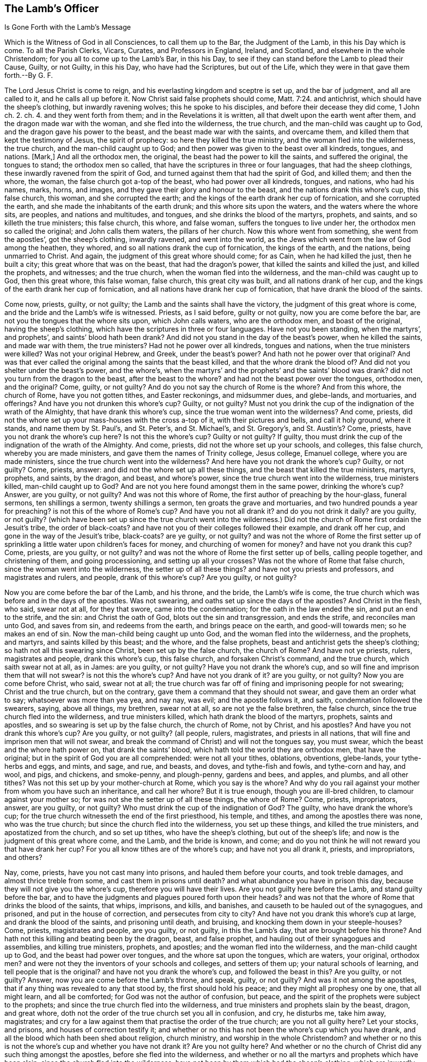 == The Lamb`'s Officer

Is Gone Forth with the Lamb`'s Message

Which is the Witness of God in all Consciences, to call them up to the Bar, the Judgment of the Lamb, in this his Day which is come.
To all the Parish Clerks, Vicars, Curates, and Professors in England, Ireland,
and Scotland, and elsewhere in the whole Christendom;
for you all to come up to the Lamb`'s Bar, in this his Day,
to see if they can stand before the Lamb to plead their Cause, Guilty, or not Guilty,
in this his Day, who have had the Scriptures, but out of the Life,
which they were in that gave them forth.--By G. F.

The Lord Jesus Christ is come to reign,
and his everlasting kingdom and sceptre is set up, and the bar of judgment,
and all are called to it, and he calls all up before it.
Now Christ said false prophets should come, Matt. 7:24. and antichrist,
which should have the sheep`'s clothing, but inwardly ravening wolves;
this he spoke to his disciples, and before their decease they did come, 1 John ch.
2. ch.
4. and they went forth from them; and in the Revelations it is written,
all that dwelt upon the earth went after them, and the dragon made war with the woman,
and she fled into the wilderness, the true church,
and the man-child was caught up to God, and the dragon gave his power to the beast,
and the beast made war with the saints, and overcame them,
and killed them that kept the testimony of Jesus, the spirit of prophecy:
so here they killed the true ministry, and the woman fled into the wilderness,
the true church, and the man-child caught up to God;
and then power was given to the beast over all kindreds, tongues, and nations.
+++[+++Mark,]
And all the orthodox men, the original, the beast had the power to kill the saints,
and suffered the original, the tongues to stand; the orthodox men so called,
that have the scriptures in three or four languages, that had the sheep clothings,
these inwardly ravened from the spirit of God,
and turned against them that had the spirit of God, and killed them; and then the whore,
the woman, the false church got a-top of the beast, who had power over all kindreds,
tongues, and nations, who had his names, marks, horns, and images,
and they gave their glory and honour to the beast,
and the nations drank this whore`'s cup, this false church, this woman,
and she corrupted the earth; and the kings of the earth drank her cup of fornication,
and she corrupted the earth, and she made the inhabitants of the earth drunk;
and this whore sits upon the waters, and the waters where the whore sits, are peoples,
and nations and multitudes, and tongues, and she drinks the blood of the martyrs,
prophets, and saints, and so killeth the true ministers; this false church, this whore,
and false woman, suffers the tongues to live under her,
the orthodox men so called the original; and John calls them waters,
the pillars of her church.
Now this whore went from something, she went from the apostles`',
got the sheep`'s clothing, inwardly ravened, and went into the world,
as the Jews which went from the law of God among the heathen, they whored,
and so all nations drank the cup of fornication, the kings of the earth, and the nations,
being unmarried to Christ.
And again, the judgment of this great whore should come; for as Cain,
when he had killed the just, then he built a city;
this great whore that was on the beast, that had the dragon`'s power,
that killed the saints and killed the just, and killed the prophets, and witnesses;
and the true church, when the woman fled into the wilderness,
and the man-child was caught up to God, then this great whore, this false woman,
false church, this great city was built, and all nations drank of her cup,
and the kings of the earth drank her cup of fornication,
and all nations have drank her cup of fornication,
that have drank the blood of the saints.

Come now, priests, guilty, or not guilty; the Lamb and the saints shall have the victory,
the judgment of this great whore is come,
and the bride and the Lamb`'s wife is witnessed.
Priests, as I said before, guilty or not guilty, now you are come before the bar,
are not you the tongues that the whore sits upon, which John calls waters,
who are the orthodox men, and boast of the original, having the sheep`'s clothing,
which have the scriptures in three or four languages.
Have not you been standing, when the martyrs`', and prophets`',
and saints`' blood hath been drank?
And did not you stand in the day of the beast`'s power, when he killed the saints,
and made war with them, the true ministers?
Had not he power over all kindreds, tongues and nations,
when the true ministers were killed?
Was not your original Hebrew, and Greek, under the beast`'s power?
And hath not he power over that original?
And was that ever called the original among the saints that the beast killed,
and that the whore drank the blood of?
And did not you shelter under the beast`'s power, and the whore`'s,
when the martyrs`' and the prophets`' and the saints`' blood was drank?
did not you turn from the dragon to the beast, after the beast to the whore?
and had not the beast power over the tongues, orthodox men, and the original?
Come, guilty, or not guilty?
And do you not say the church of Rome is the whore?
And from this whore, the church of Rome, have you not gotten tithes,
and Easter reckonings, and midsummer dues, and glebe-lands, and mortuaries,
and offerings?
And have you not drunken this whore`'s cup?
Guilty, or not guilty?
Must not you drink the cup of the indignation of the wrath of the Almighty,
that have drank this whore`'s cup, since the true woman went into the wilderness?
And come, priests, did not the whore set up your mass-houses with the cross a-top of it,
with their pictures and bells, and call it holy ground, where it stands,
and name them by St. Paul`'s, and St. Peter`'s, and St. Michael`'s, and St. Gregory`'s,
and St. Austin`'s? Come, priests, have you not drank the whore`'s cup here?
Is not this the whore`'s cup?
Guilty or not guilty?
If guilty, thou must drink the cup of the indignation of the wrath of the Almighty.
And come, priests, did not the whore set up your schools, and colleges,
this false church, whereby you are made ministers,
and gave them the names of Trinity college, Jesus college, Emanuel college,
where you are made ministers, since the true church went into the wilderness?
And here have you not drank the whore`'s cup?
Guilty, or not guilty?
Come, priests, answer: and did not the whore set up all these things,
and the beast that killed the true ministers, martyrs, prophets, and saints,
by the dragon, and beast, and whore`'s power,
since the true church went into the wilderness, true ministers killed,
man-child caught up to God?
And are not you here found amongst them in the same power, drinking the whore`'s cup?
Answer, are you guilty, or not guilty?
And was not this whore of Rome, the first author of preaching by the hour-glass,
funeral sermons, ten shillings a sermon, twenty shillings a sermon,
ten groats the grave and mortuaries, and two hundred pounds a year for preaching?
is not this of the whore of Rome`'s cup?
And have you not all drank it?
and do you not drink it daily?
are you guilty, or not guilty?
(which have been set up since the true church went into the wilderness.)
Did not the church of Rome first ordain the Jesuit`'s tribe,
the order of black-coats?
and have not you of their colleges followed their example, and drank off her cup,
and gone in the way of the Jesuit`'s tribe, black-coats?
are ye guilty, or not guilty?
and was not the whore of Rome the first setter up of sprinkling
a little water upon children`'s faces for money,
and churching of women for money?
and have not you drank this cup?
Come, priests, are you guilty, or not guilty?
and was not the whore of Rome the first setter up of bells, calling people together,
and christening of them, and going processioning, and setting up all your crosses?
Was not the whore of Rome that false church, since the woman went into the wilderness,
the setter up of all these things?
and have not you priests and professors, and magistrates and rulers, and people,
drank of this whore`'s cup?
Are you guilty, or not guilty?

Now you are come before the bar of the Lamb, and his throne, and the bride,
the Lamb`'s wife is come,
the true church which was before and in the days of the apostles.
Was not swearing, and oaths set up since the days of the apostles?
And Christ in the flesh, who said, swear not at all, for they that swore,
came into the condemnation; for the oath in the law ended the sin,
and put an end to the strife, and the sin: and Christ the oath of God,
blots out the sin and transgression, and ends the strife, and reconciles man unto God,
and saves from sin, and redeems from the earth, and brings peace on the earth,
and good-will towards men; so he makes an end of sin.
Now the man-child being caught up unto God, and the woman fled into the wilderness,
and the prophets, and martyrs, and saints killed by this beast; and the whore,
and the false prophets, beast and antichrist gets the sheep`'s clothing;
so hath not all this swearing since Christ, been set up by the false church,
the church of Rome?
And have not ye priests, rulers, magistrates and people, drank this whore`'s cup,
this false church, and forsaken Christ`'s command, and the true church,
which saith swear not at all, as in James: are you guilty, or not guilty?
Have you not drank the whore`'s cup,
and so will fine and imprison them that will not swear?
is not this the whore`'s cup?
And have not you drank of it?
are you guilty, or not guilty?
Now you are come before Christ, who said, swear not at all;
the true church was far off of fining and imprisoning people for not swearing;
Christ and the true church, but on the contrary,
gave them a command that they should not swear, and gave them an order what to say;
whatsoever was more than yea yea, and nay nay, was evil; and the apostle follows it,
and saith, condemnation followed the swearers, saying, above all things, my brethren,
swear not at all, so are not ye the false brethren, the false church,
since the true church fled into the wilderness, and true ministers killed,
which hath drank the blood of the martyrs, prophets, saints and apostles,
and so swearing is set up by the false church, the church of Rome, not by Christ,
and his apostles?
And have you not drank this whore`'s cup?
Are you guilty, or not guilty?
(all people, rulers, magistrates, and priests in all nations,
that will fine and imprison men that will not swear,
and break the command of Christ) and will not the tongues say, you must swear,
which the beast and the whore hath power on, that drank the saints`' blood,
which hath told the world they are orthodox men, that have the original;
but in the spirit of God you are all comprehended: were not all your tithes, oblations,
obventions, glebe-lands, your tythe-herbs and eggs, and mints, and sage, and rue,
and beasts, and doves, and tythe-fish and fowls, and tythe-corn and hay, and wool,
and pigs, and chickens, and smoke-penny, and plough-penny, gardens and bees, and apples,
and plumbs, and all other tithes?
Was not this set up by your mother-church at Rome, which you say is the whore?
And why do you rail against your mother from whom you have such an inheritance,
and call her whore?
But it is true enough, though you are ill-bred children,
to clamour against your mother so; for was not she the setter up of all these things,
the whore of Rome?
Come, priests, impropriators, answer, are you guilty, or not guilty?
Who must drink the cup of the indignation of God?
The guilty, who have drank the whore`'s cup;
for the true church witnesseth the end of the first priesthood, his temple, and tithes,
and among the apostles there was none, who was the true church;
but since the church fled into the wilderness, you set up these things,
and killed the true ministers, and apostatized from the church, and so set up tithes,
who have the sheep`'s clothing, but out of the sheep`'s life;
and now is the judgment of this great whore come, and the Lamb, and the bride is known,
and come; and do you not think he will not reward you that have drank her cup?
For you all know tithes are of the whore`'s cup; and have not you all drank it, priests,
and impropriators, and others?

Nay, come, priests, have you not cast many into prisons,
and hauled them before your courts, and took treble damages,
and almost thrice treble from some, and cast them in prisons until death?
and what abundance you have in prison this day,
because they will not give you the whore`'s cup, therefore you will have their lives.
Are you not guilty here before the Lamb, and stand guilty before the bar,
and to have the judgments and plagues poured forth upon their heads?
and was not that the whore of Rome that drinks the blood of the saints, that whips,
imprisons, and kills, and banishes, and causeth to be hauled out of the synagogues,
and prisoned, and put in the house of correction, and persecutes from city to city?
And have not you drank this whore`'s cup at large, and drank the blood of the saints,
and prisoning until death, and bruising, and knocking them down in your steeple-houses?
Come, priests, magistrates and people, are you guilty, or not guilty,
in this the Lamb`'s day, that are brought before his throne?
And hath not this killing and beating been by the dragon, beast, and false prophet,
and hauling out of their synagogues and assemblies, and killing true ministers, prophets,
and apostles; and the woman fled into the wilderness, and the man-child caught up to God,
and the beast had power over tongues, and the whore sat upon the tongues,
which are waters, your original, orthodox men?
and were not they the inventors of your schools and colleges, and setters of them up;
your natural schools of learning, and tell people that is the original?
and have not you drank the whore`'s cup, and followed the beast in this?
Are you guilty, or not guilty?
Answer, now you are come before the Lamb`'s throne, and speak, guilty, or not guilty?
And was it not among the apostles, that if any thing was revealed to any that stood by,
the first should hold his peace; and they might all prophesy one by one,
that all might learn, and all be comforted; for God was not the author of confusion,
but peace, and the spirit of the prophets were subject to the prophets;
and since the true church fled into the wilderness,
and true ministers and prophets slain by the beast, dragon, and great whore,
doth not the order of the true church set you all in confusion, and cry, he disturbs me,
take him away, magistrates;
and cry for a law against them that practise the order of the true church;
are you not all guilty here?
Let your stocks, and prisons, and houses of correction testify it;
and whether or no this has not been the whore`'s cup which you have drank,
and all the blood which hath been shed about religion, church ministry,
and worship in the whole Christendom?
and whether or no this is not the whore`'s cup and whether you have not drank it?
Are you not guilty here?
And whether or no the church of Christ did any such thing amongst the apostles,
before she fled into the wilderness,
and whether or no all the martyrs and prophets which have been slain,
since the church fled into the wilderness,
have not been by them which had the sheep`'s clothing, which are inwardly raveners?
and whether or no you have not drank this cup?
And whether or no this was not the whore`'s cup, the church of Rome, your mother?
And whether or no you must not drink the cup of the
indignation of the wrath of God Almighty?
And are you guilty, or not guilty?
Come, answer me before the Lamb`'s power, throne, and dominion.

And when the true woman was fled into the wilderness,
the kings of the earth drank the whore`'s cup; would they not make all nations to bend,
to drink the same cup, so by that means came all nations to drink the whore`'s cup;
so as the apostles had gone into all nations,
the whore`'s cup also went into all nations, false prophets, beast, and antichrist,
and killed the saints, prophets, and true ministers;
and are not you guilty in this thing, ye kings of the earth, and of the nations,
who took the inwardly ravener`'s cup, who had the sheep`'s clothing,
worrying and tearing the lambs?
Did ever lamb`'s and sheep tear wolves, and worry beasts?
And so you that prison, that whip, that burn, that cut off ears, that banish,
that prison until death, are not you the wolves in sheep`'s clothing?
And so the antichrists, and false prophets, the dragon and the beast in his power,
and the whore`'s cup, of the beast that drank the blood of the martyrs and saints,
so are you not guilty all in this, where these actions are found?
Whose fruits declare in your jails, you not to be the sheep,
but the wolves in the sheep`'s clothing, the inwardly raveners;
and hath not all this hanging men for cattle, and for money, and the creatures,
when they should have restored, or been sold for their theft,
been set up since the days of the apostles,
when you should have let them live to restore, or been sold for their theft,
that they might have laboured in the thing that is good?
And are you not guilty in this?
And act contrary to the law and gospel.

Well, come, priests, are not all you who have been called of men master,
(and you love to have it so) and your salutations in the markets,
and chief seats in the assemblies, when Christ saith to his disciples, be not ye so;
and go into all nations, teaching them to observe all things that he commands them?
Is not all these things got up since the woman fled into the wilderness,
the slaying of the prophets and saints, all these things set up by the beast, whore,
and dragon?
and have not you drank this whore`'s cup,
and taught people that they should call you masters,
contrary to Christ`'s command and was not the church of Rome the first setter up of it?
and have not you drank her cup?
are you guilty, or not guilty?
For where do we read of master Paul, master Timothy, master Peter, master John,
master Matthew?
And where did Christ or the apostles, or true church, preach by the hour-glass,
and no man might ask them a question in the time of the glass`'s running,
or going from the steeple-house, or coming to it, without six months imprisonment,
or being whipped?
And where did ever the church of Christ do so?
and have not you drank the whore`'s cup in this?
are you guilty, or not guilty?
and are you not guilty here again,
who must drink the cup of the indignation of the Almighty, who have limited the holy one,
and quench the spirit, which was not the work of Christ and his apostles;
for if any one ask you a sober question,
then to be satisfied you will prison him for a wicked malicious disturber,
and have him sent to the house of correction, and whipped.
Oh! poor satisfactions doth the priest here give to poor troubled people,
that are burdened and discontented!
So it is time for them to forsake them,
who get means and estates of people for that which is not bread,
and making a trade of the scriptures.
But come, priests, did not the whore of Rome give you the names of vicars, and clerks,
and parsons, and curates, and bachelors of art, and bachelors of divinity,
and all your orders of your schools?
Did not the whore of Rome give you these names?
And have you not drank her cup, and grown up by it?
Are you not guilty here again, drinking the whore`'s cup?
And hath not the whore, the false church, and false woman, given you these names,
since the true church, and true woman, went into the wilderness?
For where was there any such names among the apostles?
are you guilty, or not guilty?
Answer this, who are come before the Lamb`'s power, and day, in this his marriage;
and where was there any such names amongst Christ and the apostles?

And come, ye clerks, and parsons, and vicars, for the whore hath many garments,
and decks herself with many colours, as the beast had many names, and likenesses,
and colours; so you have many changings.
Why do you observe this Michaelmas, Christmas, and Candlemas, and Lammas?
Was not this of the whore`'s cup?
And have you not drank it, let all the nations witness it, how deep you stick in it,
what mass?
Christmas, Michaelmas, and Candlemas!
Curates, and priests, and clerks, and parsons?
Oh, cry you, we will change our names, we will be called ministers of the gospel; nay,
you can no longer be hid, now you are discovered, ministers made at schools,
Oxford and Cambridge, at the colleges;
and were not the papists the inventors of colleges,
and all these things before mentioned, the whore`'s cup,
which ye and all nations have drank, and yet drink of them daily, and stick in them,
and your people; and all your saints`' days, and your holy days,
was not all this the whore`'s cup, the abomination, which hath corrupted the earth,
and many so drunk with it, they can hardly endure to have these things cried against;
and such sports, plays, and drinking, and games, and excess are on those days,
and many of those days, the saints`' days, that they were killed on, and died on,
you feast on, and rejoice: this is the beast and the whore,
which makes merry over the witnesses, and sending their gifts one to another,^
footnote:[Rev. 11:7-10]
over the bodies of the saints, when they have killed them,
and make merry over them on the days they were killed; and having the sheep`'s clothing,
and killing, and prisoning, and whipping,
and banishing them that be in the same life that they were in,
which they were making merry over, and observing the days they were killed on,
with their sports, and their music, and their wassail-pots, and their pye-times,
and their Good Friday, and Holy Thursday, and their Shrove Tuesday.
How now, vicars, and priests, and curates, and parsons, whose cup have you drank,
and the people drinking now, and the professors, and the rulers of the earth?
Is not this of the whore`'s cup, the church of Rome, that false woman, that false church,
and all these things got up, since the true woman fled into the wilderness,
and the true church?
where was there any such thing among the apostles,
before the true church fled into the wilderness?
Come, are you guilty, vicars, curates, priests, clerks, and rulers, and magistrates?
Is not this of the whore`'s cup that you drink?
are you guilty, or not guilty?
and must not you drink the cup of the indignation of the Almighty?
and are not these, and they that follow such things,
such whom God spewed out of his mouth, which have deceived the nations?
for where was there such Christmas and Candlemas, and Trinity college,
and all these holy days amongst the apostles?
This hath been mystery, Babylon, the great city, like Cain`'s, that hath killed the just,
and yet observes the days the saints were killed on, (oh,
hypocrisy!) and are persecutors of the saints themselves, and gets the sheep`'s clothing!
Are you guilty, or not guilty?
Priests, and professors, parsons, vicars, curates, and clerks, and magistrates,
and people; have you not drank this whore`'s cup now,
who stands before the Lamb`'s power, in this the Lamb`'s day,
whose sceptre of righteousness is set up, who will judge you according to your works,
whose reward is with him, who will judge the world in righteousness?

And come up, priests, curates, and parsons;
was not the whore of Rome the first setter up of clerks to say amen,
and turners of the hour-glass, and readers of mass,
as the priest reads his sermons and notes?
Are you guilty here, priests?
Again, where were these clerks to say amen among the apostles,
and strain people`'s goods, if they will not give them money to say amen?
Come, are you guilty, or not guilty?
are not these the fruits of your mother church of Rome,
which things have been set up since the days of the apostles,
and the true church went into the wilderness?
Come up, priests, clerks, and vicars, and parsons, and curates to the bar of judgment;
where had you those names of sacraments, creeds, and abundance of such like,
which are from the pope of Rome`'s mass book?
And have you not drank the whore`'s cup here?
Are you guilty, or not guilty?
Was not the whore of Rome the setter up and observer of all these days,
May-day and Lady-day, and Whitsuntide, and Christmas, Michaelmas, Lammas, Candlemas?
Is not here the pope`'s order observed, and the whore`'s order observed,
and his authority established, and practised, and tolerated in all your almanacs,
and drank down, swallowed down; which all the vulgar people, and the priests,
and magistrates, and the courts called by the saints`' days,
set up by the authority of the whore of Rome; and for the keeping of them,
have you not all drank this whore`'s cup?
First, priests, and professors, magistrates and common people, are you guilty,
or not guilty?
Hear, you priests, and vicars, and parsons, are you not yet in the tribe of black-coats?
And are you not they that have deceived the nations, who have on the sheep`'s clothing,
and observe the sheep`'s days they have been killed on;
you have brought the people to that, but are of them which have killed the sheep,
and not brought people to the sheep`'s life, nor the spirit, nor the mind of the sheep;
nor to the life of Christ, the apostles, nor the prophets,
but you have drank the whore`'s cup,
as your practices and fruits declare throughout the nation;
as your calendars and almanacs declare,
observing the days that the saints were killed on:
and this hath been the work of the wolves in the sheep`'s clothing,
since the woman fled into the wilderness; so are not you guilty here?
and do you not cry guilty here before the Lord`'s presence, and the throne, and the Lamb?
and to judgment is your whore come, that woman that hath brought forth so many harlots,
which she hath scattered and spread over nations;
and now shall the Lamb and saints have victory, as the deceit hath had victory.

And now is the marriage of the Lamb come, the bride, the Lamb`'s wife,
the true church known again, and you and your mother judged:
and her flesh must be burnt with fire;
and you shall drink the cup of the indignation of the wrath of the Almighty,
poured forth upon you without mixture; and the man-child is brought forth,
which will rule all nations with a rod of iron;
and the everlasting gospel shall be preached again to all kindreds, tongues and nations;
as the deceit hath been over all nations,
and the apostles were to go over all nations before deceit came up,
and the deceit trod down the apostles`' work, the life, that which they set up,
and turned against it, and killed the ministers, and turned against the church;
and so got power over all kindreds, tongues, and nations: but now shall the beast,
false prophet, great whore, old dragon be taken, which has corrupted the earth,
and made the inhabitants of the earth drunk; the kings of the earth,
and corrupted the earth, with her fornication;
now shall she be taken and cast alive into the lake of fire,
and Babylon shall be confounded,
and the everlasting gospel shall be preached again to them which dwell upon the earth,
which is the power of God, whereby life and immortality shall come to light,
in which power of God, the gospel, is the mystery of the fellowship known;
and this shall go over all the deceit of nations, kindreds, tongues, and people;
and so shall truth go over all nations; the power of God, the gospel,
as it did in the days of the apostles; the same power as was in the apostles,
in which there shall be unity with their words, and with their lives,
and Christ in whom they end, and the marriage of the Lamb is come,
and the Lamb and the saints shall have the victory, who will kill with the sword,
and slay with the sword, which are the words of his mouth,
and the joyful days are coming.

Come up, priests, clerks, vicars, curates and professors to the bar:
are not all your carnal weapons that you persecute withal, of the whore`'s cup of Rome,
which hath been from the dragon`'s and beast`'s power, who hath killed the creatures,
and wrestled with flesh and blood?
And Christ said; he came not to destroy men`'s lives, but to save them,
who was the prince of life; and the apostle said, they wrestled not with flesh and blood,
but with principalities, and powers, and spiritual wickednesses, and rulers of darkness:
and it is said, Christ came to destroy the works of the devil, and the devil and death,
where he hath his authority, and destroys the sin that was in their flesh;
but doth not say, he destroyed their flesh, wrestled not with flesh and blood,
and so to bring the creature into the liberty of the Son of God,
(who is the redemption of mankind) and to destroy thee who art a destroying.
Now you, since the days of the apostles, and Christ in the flesh,
the church fled into the wilderness, who have destroyed and made war against the saints,
and killed them, and have wrestled with flesh and blood, and killed the creature,
and destroyed their flesh and blood; is not this the dragon`'s power, and beast,
and the whore`'s cup, and whipped, and beat, and abused the creatures, and burned,
and dismembered them?
Have you not drank the whore`'s cup here, and marred the workmanship of God?
Instead of saving men`'s lives, have destroyed them,
and instead of wrestling against spiritual wickednesses, and powers of darkness, whipped,
beat, and imprisoned the creatures.
How now, priests and professors, is not this the whore`'s cup?
Are you guilty, or not guilty?
Whom have you been married to?
Is not this the whore`'s cup, got up since the woman fled into the wilderness,
that drank the blood of prophets, martyrs, and saints, and tells the people,
Hebrew and Greek is the original; and hath got the sheep`'s clothing in those languages,
and persecutes and kills the sheep, and prisons, and whips them?
And where did the apostles say, that Hebrew and Greek was the original,
but the church of Rome?
Had not Pilate, the murderer, Hebrew, Greek and Latin, and set it a-top of Christ,
the life, and crucified him?
and hath not the whore of Rome set up her schools and colleges, to make her ministers,
and there the ministers, the orthodox men so called, have got Hebrew, Greek, and Latin,
the naturals, since the true woman fled into the wilderness,
and the man-child caught up to God?
And hath not this been the whore`'s cup you drank of?
And have you not drank the whore`'s cup?
Now the bride and the Lamb`'s wife is known; now you are come before his judgment bar;
are you guilty, or not guilty?
And the judgment of the great whore is come, and all her children;
and is not the original the word which was in the beginning before Pilate`'s tongues,
who set them a-top of Christ,
which the beast and the whore of Rome hath set up to be the original,
and all nations have drank her cup,
but who have their names written in the Lamb`'s book of life,
before the foundation of the world was?
(and this is from such.)

And hath not all your crying up sin, while men are upon the earth,
they must never be made free from sin; and is not this come from the whore`'s cup,
who pleads for a purgatory after death?
Come, priests, come up to the bar; are you guilty or not guilty?
Is not this doctrine come from the whore of Rome,
since the woman fled into the wilderness?
The apostle said, he was made free from sin,
and they spoke wisdom amongst them that were perfect; and he that is born of God,
doth not commit sin; and as he was, so they were in this present world;
and the blood of Jesus Christ cleanseth from all sin;
and the new covenant blots out sin and transgression,
and by the one offering perfects forever them that are sanctified;
and Christ was made manifest to save his people from their sin;
and the church of Christ is without spot, or blemish, or wrinkle, or any such thing;
and the work of the ministry was for the perfecting of the saints,
until they all come into the unity of the faith,
and unto the knowledge of the Son of God, and unto a perfect man,
and to the measure and stature of the fulness of Christ:
Now since the apostles and martyrs were killed, and true ministry,
and the church fled into the wilderness, do not you and your false church say,
that people must have sin while they be upon the earth, and so preaches up their sin?
And is not this the dragon`'s power which the beast got, and the whore?
And what good doth your preaching do, if they must have sin while they are upon the earth?
And what is your work to the people?
That doth not perfect them?
And have you not here drank the whore`'s cup?
Come up to the bar, answer, are you guilty, or not guilty?
And was not the work of the apostles for the perfecting the saints?
and had he not perfected some when he said,
he spoke wisdom amongst them that were perfect?
and is not your work to perfect none, that tells them they must have a body of sin,
and be in their sin while they are upon the earth?
And doth not that make them imperfect?
And so they can be but imperfect, who never come out, who hear you,
who are got up since the true church fled into the wilderness,
by that power that killed the prophets, martyrs, and saints, and whipped, and prisoned,
and banished them.
Are you guilty, or not guilty?
Answer it here at the bar; and priests, we will not here bid you hold up your hands,
and so you have cried up all the imperfection and sin,
and the body of sin while on the earth;
was not this the whore`'s cup which corrupts the earth with her fornication and abominations,
who is upon the beast that hath the dragon`'s power?
And so what can you cry up but sin; this fenced city, mystery Babylon, mother of harlots,
the great whore which hath been ruled by the dragon, and fenced by it,
and yet killed the martyrs and prophets, and saints, within her compass,
since this whorish woman, false church has got up, and hath enlarged her city,
since the true woman fled into the wilderness?
But now the man-child, the Lamb is come to reign, who makes war in righteousness,
and rides on the white horse, conquering and to conquer,
and the Lamb and the bride his wife is witnessed,
who will rule all nations with a rod of iron, he is come to make work with you,
and the Lamb, and the saints shall have the victory over the beast,
over the false prophet, over this whore, who will kill with his sword,
and slay with his sword, which are the words of his mouth,
and blessing and honour will be given to the King of kings, and the Lord of lords,
who is Lord Omnipotent, and everlasting.

And did not the beast who had the dragon`'s power
after the woman was fled into the wilderness,
who made war with the saints, and overcame them,
who then had the power over all kindreds, tongues and nations,
and they gave their honour to the beast, and the whore is on this beast,
and all nations have drank her cup,
and the kings of the earth which have drank the blood of the martyrs,
prophets and saints, and is not all this hat-honour, and hat-worship,
prisoning and fining, and raging if they had it not, is not this the beast, and whore,
and dragon`'s power, which have been over all kindreds, tongues and nations?
Was there any such things among the apostles,
and Christ and the true church before she went into the wilderness,
but by the inwardly raveners, wolves in sheep`'s clothing, false prophet and antichrist,
dragon, beast, and great whore, compelling all to worship, to receive his image,
his mark in their forehead, or the hand,
all that dwell upon the earth should worship him,
but whose names were written in the Lamb`'s book
of life before the foundation of the world;
What is this beast, honour and worship?
What is the thing he looks for, if it be not the hat, to bend and bow, and stoop to him?
Was not the beast, the whore, the first author of it?
Now here have you not all drank the whore`'s cup in the whole Christendom?
Hath not she given it you to drink, and have you not all drank it?
And will you not fine and prison those that will not do it,
and stand bareheaded before you?
and is not this the false church, the false woman, and her cry,
and the beast and dragon`'s authority?
Come up to the bar, priests; answer, are you guilty, or not guilty?
And professors, and teachers, and magistrates, and kings of the earth;
hath not this been since the true woman fled into the wilderness,
since the days of the apostles?
And did not the angel and John see her coming up,
who when he would have bowed to the angel,
did not the angel bid him twice see he did it not,
then why should mortals expect such honour?
And now in this you may see where you are fallen in your pride and arrogancy,
and your oaths and swearing was from your mother the pope, whose cup you have drank,
and fines and imprisons others that will not drink it.
And hath not your marrying with rings, and the surplice, and rails, and fonts,
and altars, and the sprinkling with rosemary and bays when you bury the dead,
hath not all this been of the whore`'s cup?
and have not you all drank it?
Now if you say you have laid away some of these,
how is it that you have not laid away all?
Now come, guilty, or not guilty?
And must you not drink the cup of the indignation of the wrath of God.

Come, priests, vicars, and curates,
do you not buy your gifts at schools and colleges for money,
and sell your gifts for money?
Are you not Simon Magus his brats here?
Guilty, or not guilty?
And do you not make merchandize of people through covetousness,
and teach for filthy lucre, and love of money,
and have pierced yourselves through many hurtful lusts,
and drowned yourselves through your pernicious ways, and have a form of godliness,
and deny the power, which hath caused the way of truth to be evil spoken of;
and the very ignorant people to cry against you, and the sober to be ashamed of you,
and made your names stink among the heathen that know not God, or Christ,
you that have professed him with your lips, and in your will-worship,
and feigned humility?
Come up, priests, to the bar, before the throne of the Lamb, are you guilty,
or not guilty?
Come, priests, and curates, and parsons, and vicars,
have you not sold your birthright for a mess of pottage, for a morsel of bread,
for a handful of barley, and earthly things?
And Esau-like, hunting up and down with his sword, to kill and slay the just Jacob,
and get great benefices, and cast him into prison, and would make him to bow,
when he is got past him; but now the younger is risen, and the elder shall be servant,
who has called you to judgment; and are you guilty,
or not guilty of these things that are charged upon you?
Come, priests and curates, parsons and vicars,
are you not they that will preach peace to the people, if they put in your mouths,
and he shall be a good churchman; if not, you will prepare war against him,
cast him into prison, haul him before courts,
make your names stink before the courts in the nation,
you will cast them into prison till death?
doth not the blood of many lie upon you, as in York jail, Lancaster jail,
Gloucester jail, Durham, Appleby, and other places?
Come up to the Lamb`'s bar, and plead your own cause, guilty, or not guilty?
And see how you can stand before the throne of the Lamb,
you that are not able to stand before the Lord`'s servants,
who are moved of the Lord to speak to you, but call to the magistrates to take them away,
and to whip them, to the house of correction with them: Come up, priests and vicars,
parsons and curates, are not you they that have borne rule by your means,
and take away your means and you will not bear rule over that people?
and are you not such greedy dumb dogs that can never have enough,
every one seeking for your gain from your quarter, and all looking for your own way,
and not after the ways of the Lord, who have told people you never heard his voice,
and so are they that God never sent?
Come to the bar of judgment, guilty, or not guilty?

And come, priests, vicars, and curates, and parsons,
are you not they that will not go without a bag,
and those which have taken the people`'s money for that which was not bread,
and the messengers of Satan, and his ministers of unrighteousness,
which Satan hath transformed himself into, that takes and will have money of them,
and means, whom you do not work for, and where you have neither plowed nor threshed,
and where you never planted, and have made the gospel chargeable?
Come up, guilty, or not guilty?
Answer for yourselves, and come up, priests, and curates, and vicars, and parsons,
are you not such as go in long robes, fashions and lusts of the world,
with your ribbons and points, and double cuffs, and wearing of gold rings,
in the lusts of the flesh, and pride of life, and the lust of the eyes,
which is not of the Father, but of the world, more like your mountebanks, and fiddlers,
and stage-players, than like unto sober men that preach the gospel?
Guilty, or not guilty?
Let the witness in all your consciences answer it,
which is now bringing you before the throne of the Lamb, which is his officer;
and come up, priests, and curates, vicars, and parsons, and professors,
have you visited Christ in prison,
or have you not been they that have caused him in his members to be cast into prison,
yea till death?
and must they go into everlasting punishment, that doth not visit him in prison?
And have not you cast him into prison,
and taken his means from him instead of visiting of him?
Have you not taken away the saints`' goods?
Come to the bar of judgment, are you guilty of these things or not?
Whither must you go to receive your punishment,
which you must have according to your desert?
Are you not come under the judgment of all the lives of the prophets, the life of Christ,
the lives of the apostles, in this the day of the Lamb,
in whom all the prophets and apostles end,
and found amongst all them that be out of the spirit of the prophets, Christ,
and the apostles, that have deceived the world,
(but could not the elect?) consider with yourselves,
for now are you calling up before the throne, and the bar of judgment, guilty,
or not guilty?
For now shall the false prophets, beast,
and dragon be taken and cast alive into the lake of fire,
and the judgment of the great whore come, the false church, and the false woman,
and now shall the Lamb and the saints have the victory; glory to the Highest,
and the everlasting gospel preached to them that dwell on the earth,
and the saints and the Lamb reign, who makes war in righteousness;
now is the day of your trial come, the Lamb`'s throne is set up,
and sceptre of righteousness held forth, which reaches over the whole world,
and comprehends the whole world, and all the state of mankind,
and now is the judgment of God come, and the man Christ Jesus,
whom he ordained to judge the world in righteousness, according to the gospel.

And are not you them priests, curates, vicars, and parsons,
which serve God with your lips, and call upon him with your mouths,
and your hearts afar off, being full of ravenousness, murder, and madness,
and persecution, and will drink the blood of the saints, who be contrary to you minded,
and deface and mar the creatures, which are the workmanship of God,
and yet make people believe Christ has sent you,
a company of disorderly men to mar the workmanship of God?
which is contrary to Christ and the apostles, who saved men`'s lives,
and wrestled not with flesh and blood,
but brought the creatures into the liberty of the sons of God, and said,
there was a glory of the first body, and a glory of the second;
now you that have destroyed creatures, and marred the creatures,
whipped and defaced them, and bruised them, have been in the dragon`'s power, beast,
false prophet, antichrist, great whore, and Jews, heathen, and Judas,
by your company with swords and staves, to haul before magistrates and high priests;
are you now guilty here, or are you not guilty?
Answer before the presence of the Lord God, and the Lamb`'s throne,
for now is your time and day wherein judgment is come nigh to you.
For is it like that all sober people should believe that
Christ should send forth men to mar the workmanship of God,
which pretend themselves to be ministers, and cause them to be marred?
Or is it like that any will believe that you are christians,
that will mar the workmanship of God about religion, church, ministers, worship,
and scriptures?
And is not the creature the workmanship of God?
And did not Christ come to destroy that which would destroy the creature,
and to save men`'s lives, and not to destroy them?
And did not the apostles bring creatures into the liberty of the sons of God?
And to wrestle with principalities, powers, darkness, and spiritual wickedness,
and not with flesh and blood, whose weapons were not carnal but spiritual,
and mighty through God.
